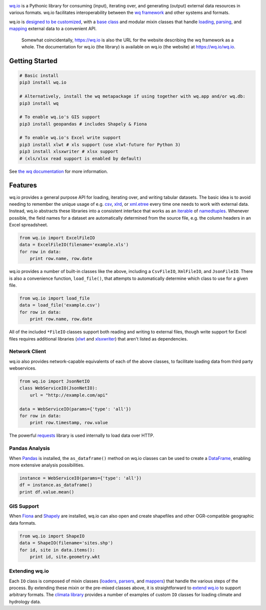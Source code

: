 |wq.io|

`wq.io <https://wq.io/wq.io>`__ is a Pythonic library for consuming
(input), iterating over, and generating (output) external data resources
in various formats. wq.io facilitates interoperability between the `wq
framework <https://wq.io/>`__ and other systems and formats.

wq.io is `designed to be customized <https://wq.io/docs/custom-io>`__,
with a `base class <https://wq.io/docs/base-io>`__ and modular mixin
classes that handle `loading <https://wq.io/docs/loaders>`__,
`parsing <https://wq.io/docs/parsers>`__, and
`mapping <https://wq.io/docs/mappers>`__ external data to a convenient
API.

|Latest PyPI Release| |Release Notes| |Documentation| |License| |GitHub
Stars| |GitHub Forks| |GitHub Issues|

|Travis Build Status| |Python Support|

    Somewhat coincidentally, https://wq.io is also the URL for the
    website describing the wq framework as a whole. The documentation
    for wq.io (the library) is available on wq.io (the website) at
    https://wq.io/wq.io.

Getting Started
---------------

.. code:: bash

    # Basic install
    pip3 install wq.io

    # Alternatively, install the wq metapackage if using together with wq.app and/or wq.db:
    pip3 install wq

    # To enable wq.io's GIS support
    pip3 install geopandas # includes Shapely & Fiona

    # To enable wq.io's Excel write support
    pip3 install xlwt # xls support (use xlwt-future for Python 3)
    pip3 install xlsxwriter # xlsx support
    # (xls/xlsx read support is enabled by default)

See `the wq documentation <https://wq.io/docs/>`__ for more information.

Features
--------

wq.io provides a general purpose API for loading, iterating over, and
writing tabular datasets. The basic idea is to avoid needing to remember
the unique usage of e.g.
`csv <https://docs.python.org/3/library/csv.html>`__,
`xlrd <http://www.python-excel.org/>`__, or
`xml.etree <https://docs.python.org/3/library/xml.etree.elementtree.html>`__
every time one needs to work with external data. Instead, wq.io
abstracts these libraries into a consistent interface that works as an
`iterable <https://docs.python.org/3/glossary.html#term-iterable>`__ of
`namedtuples <https://docs.python.org/3/library/collections.html#collections.namedtuple>`__.
Whenever possible, the field names for a dataset are automatically
determined from the source file, e.g. the column headers in an Excel
spreadsheet.

.. code:: python

    from wq.io import ExcelFileIO
    data = ExcelFileIO(filename='example.xls')
    for row in data:
        print row.name, row.date

wq.io provides a number of built-in classes like the above, including a
``CsvFileIO``, ``XmlFileIO``, and ``JsonFileIO``. There is also a
convenience function, ``load_file()``, that attempts to automatically
determine which class to use for a given file.

.. code:: python

    from wq.io import load_file
    data = load_file('example.csv')
    for row in data:
        print row.name, row.date

All of the included ``*FileIO`` classes support both reading and writing
to external files, though write support for Excel files requires
additional libraries (`xlwt <http://www.python-excel.org/>`__ and
`xlsxwriter <https://xlsxwriter.readthedocs.org/>`__) that aren't listed
as dependencies.

Network Client
~~~~~~~~~~~~~~

wq.io also provides network-capable equivalents of each of the above
classes, to facilitate loading data from third party webservices.

.. code:: python

    from wq.io import JsonNetIO
    class WebServiceIO(JsonNetIO):
        url = "http://example.com/api"
        
    data = WebServiceIO(params={'type': 'all'})
    for row in data:
        print row.timestamp, row.value

The powerful `requests <http://python-requests.org/>`__ library is used
internally to load data over HTTP.

Pandas Analysis
~~~~~~~~~~~~~~~

When `Pandas <http://pandas.pydata.org/>`__ is installed, the
``as_dataframe()`` method on wq.io classes can be used to create a
`DataFrame <http://pandas.pydata.org/pandas-docs/stable/generated/pandas.DataFrame.html>`__,
enabling more extensive analysis possibilities.

.. code:: python

    instance = WebServiceIO(params={'type': 'all'})
    df = instance.as_dataframe()
    print df.value.mean()

GIS Support
~~~~~~~~~~~

When `Fiona <https://github.com/Toblerity/Fiona>`__ and
`Shapely <https://github.com/Toblerity/Shapely>`__ are installed, wq.io
can also open and create shapefiles and other OGR-compatible geographic
data formats.

.. code:: python

    from wq.io import ShapeIO
    data = ShapeIO(filename='sites.shp')
    for id, site in data.items():
        print id, site.geometry.wkt

Extending wq.io
~~~~~~~~~~~~~~~

Each ``IO`` class is composed of mixin classes
(`loaders <https://wq.io/docs/loaders>`__,
`parsers <https://wq.io/docs/parsers>`__, and
`mappers <https://wq.io/docs/mappers>`__) that handle the various steps
of the process. By extending these mixin or the pre-mixed classes above,
it is straightforward to `extend wq.io <https://wq.io/docs/custom-io>`__
to support arbitrary formats. The `climata
library <https://github.com/heigeo/climata>`__ provides a number of
examples of custom ``IO`` classes for loading climate and hydrology
data.

.. |wq.io| image:: https://raw.github.com/wq/wq/master/images/256/wq.io.png
   :target: https://wq.io/wq.io
.. |Latest PyPI Release| image:: https://img.shields.io/pypi/v/wq.io.svg
   :target: https://pypi.python.org/pypi/wq.io
.. |Release Notes| image:: https://img.shields.io/github/release/wq/wq.io.svg
   :target: https://github.com/wq/wq.io/releases
.. |Documentation| image:: https://img.shields.io/badge/Docs-0.8-blue.svg
   :target: https://wq.io/wq.io
.. |License| image:: https://img.shields.io/pypi/l/wq.io.svg
   :target: https://wq.io/license
.. |GitHub Stars| image:: https://img.shields.io/github/stars/wq/wq.io.svg
   :target: https://github.com/wq/wq.io/stargazers
.. |GitHub Forks| image:: https://img.shields.io/github/forks/wq/wq.io.svg
   :target: https://github.com/wq/wq.io/network
.. |GitHub Issues| image:: https://img.shields.io/github/issues/wq/wq.io.svg
   :target: https://github.com/wq/wq.io/issues
.. |Travis Build Status| image:: https://img.shields.io/travis/wq/wq.io.svg
   :target: https://travis-ci.org/wq/wq.io
.. |Python Support| image:: https://img.shields.io/pypi/pyversions/wq.io.svg
   :target: https://pypi.python.org/pypi/wq.io
